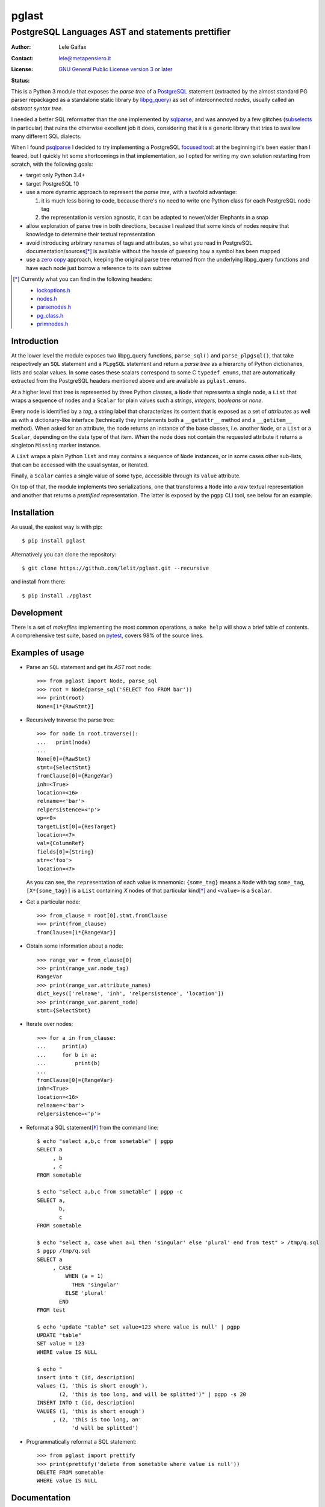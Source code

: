 .. -*- coding: utf-8 -*-
.. :Project:   pglast -- PostgreSQL Languages AST
.. :Created:   mer 02 ago 2017 14:49:24 CEST
.. :Author:    Lele Gaifax <lele@metapensiero.it>
.. :License:   GNU General Public License version 3 or later
.. :Copyright: © 2017, 2018, 2019, 2021 Lele Gaifax
..

========
 pglast
========

PostgreSQL Languages AST and statements prettifier
==================================================

:Author: Lele Gaifax
:Contact: lele@metapensiero.it
:License: `GNU General Public License version 3 or later`__
:Status: |build| |doc|

__ https://www.gnu.org/licenses/gpl.html
.. |build| image:: https://github.com/lelit/pglast/actions/workflows/ci.yml/badge.svg?branch=master
   :target: https://github.com/lelit/pglast/actions/workflows/ci.yml
   :alt: Build status
.. |doc| image:: https://readthedocs.org/projects/pglast/badge/?version=latest
   :target: https://readthedocs.org/projects/pglast/builds/
   :alt: Documentation status

This is a Python 3 module that exposes the *parse tree* of a PostgreSQL__ statement (extracted
by the almost standard PG parser repackaged as a standalone static library by `libpg_query`__)
as set of interconnected *nodes*, usually called an *abstract syntax tree*.

__ https://www.postgresql.org/
__ https://github.com/lfittl/libpg_query

I needed a better SQL reformatter than the one implemented by `sqlparse`__, and was annoyed by
a few glitches (subselects__ in particular) that ruins the otherwise excellent job it does,
considering that it is a generic library that tries to swallow many different SQL dialects.

__ https://pypi.org/project/sqlparse/
__ https://github.com/andialbrecht/sqlparse/issues/334

When I found `psqlparse`__ I decided to try implementing a PostgreSQL `focused tool`__: at the
beginning it's been easier than I feared, but I quickly hit some shortcomings in that
implementation, so I opted for writing my own solution restarting from scratch, with the
following goals:

__ https://github.com/alculquicondor/psqlparse
__ https://github.com/alculquicondor/psqlparse/pull/22

- target only Python 3.4+

- target PostgreSQL 10

- use a more dynamic approach to represent the *parse tree*, with a twofold advantage:

  1. it is much less boring to code, because there's no need to write one Python class for each
     PostgreSQL node tag

  2. the representation is version agnostic, it can be adapted to newer/older Elephants in a
     snap

- allow exploration of parse tree in both directions, because I realized that some kinds of
  nodes require that knowledge to determine their textual representation

- avoid introducing arbitrary renames of tags and attributes, so what you read in PostgreSQL
  documentation/sources\ [*]_ is available without the hassle of guessing how a symbol has been
  mapped

- use a `zero copy`__ approach, keeping the original parse tree returned from the underlying
  libpg_query functions and have each node just borrow a reference to its own subtree

__ https://en.wikipedia.org/wiki/Zero-copy

.. [*] Currently what you can find in the following headers:

       - `lockoptions.h`__
       - `nodes.h`__
       - `parsenodes.h`__
       - `pg_class.h`__
       - `primnodes.h`__

__ https://git.postgresql.org/gitweb/?p=postgresql.git;a=blob;f=src/include/nodes/lockoptions.h;hb=HEAD
__ https://git.postgresql.org/gitweb/?p=postgresql.git;a=blob;f=src/include/nodes/nodes.h;hb=HEAD
__ https://git.postgresql.org/gitweb/?p=postgresql.git;a=blob;f=src/include/nodes/parsenodes.h;hb=HEAD
__ https://git.postgresql.org/gitweb/?p=postgresql.git;a=blob;f=src/include/catalog/pg_class.h;hb=HEAD
__ https://git.postgresql.org/gitweb/?p=postgresql.git;a=blob;f=src/include/nodes/primnodes.h;hb=HEAD

Introduction
------------

At the lower level the module exposes two libpg_query functions, ``parse_sql()`` and
``parse_plpgsql()``, that take respectively an ``SQL`` statement and a ``PLpgSQL`` statement
and return a *parse tree* as a hierarchy of Python dictionaries, lists and scalar values. In
some cases these scalars correspond to some C ``typedef enums``, that are automatically
extracted from the PostgreSQL headers mentioned above and are available as ``pglast.enums``.

At a higher level that tree is represented by three Python classes, a ``Node`` that represents
a single node, a ``List`` that wraps a sequence of nodes and a ``Scalar`` for plain values such
a *strings*, *integers*, *booleans* or *none*.

Every node is identified by a *tag*, a string label that characterizes its content that is
exposed as a set of *attributes* as well as with a dictionary-like interface (technically they
implements both a ``__getattr__`` method and a ``__getitem__`` method). When asked for an
attribute, the node returns an instance of the base classes, i.e. another ``Node``, or a
``List`` or a ``Scalar``, depending on the data type of that item. When the node does not
contain the requested attribute it returns a singleton ``Missing`` marker instance.

A ``List`` wraps a plain Python ``list`` and may contains a sequence of ``Node`` instances, or
in some cases other sub-lists, that can be accessed with the usual syntax, or iterated.

Finally, a ``Scalar`` carries a single value of some type, accessible through its ``value``
attribute.

On top of that, the module implements two serializations, one that transforms a ``Node`` into a
*raw* textual representation and another that returns a *prettified* representation. The latter
is exposed by the ``pgpp`` CLI tool, see below for an example.

Installation
------------

As usual, the easiest way is with pip::

  $ pip install pglast

Alternatively you can clone the repository::

  $ git clone https://github.com/lelit/pglast.git --recursive

and install from there::

  $ pip install ./pglast

Development
-----------

There is a set of *makefiles* implementing the most common operations, a ``make help`` will
show a brief table of contents. A comprehensive test suite, based on pytest__, covers 98% of
the source lines.

__ https://docs.pytest.org/en/latest/

Examples of usage
-----------------

* Parse an ``SQL`` statement and get its *AST* root node::

   >>> from pglast import Node, parse_sql
   >>> root = Node(parse_sql('SELECT foo FROM bar'))
   >>> print(root)
   None=[1*{RawStmt}]

* Recursively traverse the parse tree::

   >>> for node in root.traverse():
   ...   print(node)
   ...
   None[0]={RawStmt}
   stmt={SelectStmt}
   fromClause[0]={RangeVar}
   inh=<True>
   location=<16>
   relname=<'bar'>
   relpersistence=<'p'>
   op=<0>
   targetList[0]={ResTarget}
   location=<7>
   val={ColumnRef}
   fields[0]={String}
   str=<'foo'>
   location=<7>

  As you can see, the ``repr``\ esentation of each value is mnemonic: ``{some_tag}`` means a
  ``Node`` with tag ``some_tag``, ``[X*{some_tag}]`` is a ``List`` containing `X` nodes of that
  particular kind\ [*]_ and ``<value>`` is a ``Scalar``.

* Get a particular node::

   >>> from_clause = root[0].stmt.fromClause
   >>> print(from_clause)
   fromClause=[1*{RangeVar}]

* Obtain some information about a node::

   >>> range_var = from_clause[0]
   >>> print(range_var.node_tag)
   RangeVar
   >>> print(range_var.attribute_names)
   dict_keys(['relname', 'inh', 'relpersistence', 'location'])
   >>> print(range_var.parent_node)
   stmt={SelectStmt}

* Iterate over nodes::

   >>> for a in from_clause:
   ...     print(a)
   ...     for b in a:
   ...         print(b)
   ...
   fromClause[0]={RangeVar}
   inh=<True>
   location=<16>
   relname=<'bar'>
   relpersistence=<'p'>

* Reformat a SQL statement\ [*]_ from the command line::

   $ echo "select a,b,c from sometable" | pgpp
   SELECT a
        , b
        , c
   FROM sometable

   $ echo "select a,b,c from sometable" | pgpp -c
   SELECT a,
          b,
          c
   FROM sometable

   $ echo "select a, case when a=1 then 'singular' else 'plural' end from test" > /tmp/q.sql
   $ pgpp /tmp/q.sql
   SELECT a
        , CASE
            WHEN (a = 1)
              THEN 'singular'
            ELSE 'plural'
          END
   FROM test

   $ echo 'update "table" set value=123 where value is null' | pgpp
   UPDATE "table"
   SET value = 123
   WHERE value IS NULL

   $ echo "
   insert into t (id, description)
   values (1, 'this is short enough'),
          (2, 'this is too long, and will be splitted')" | pgpp -s 20
   INSERT INTO t (id, description)
   VALUES (1, 'this is short enough')
        , (2, 'this is too long, an'
              'd will be splitted')

* Programmatically reformat a SQL statement::

   >>> from pglast import prettify
   >>> print(prettify('delete from sometable where value is null'))
   DELETE FROM sometable
   WHERE value IS NULL

Documentation
-------------

Latest documentation is hosted by `Read the Docs`__ at http://pglast.readthedocs.io/en/latest/

__ https://readthedocs.org/


.. [*] This is an approximation, because in principle a list could contain different kinds of
       nodes, or even sub-lists in some cases: the ``List`` representation arbitrarily shows
       the tag of the first object.

.. [*] Currently this covers most `DML` statements such as ``SELECT``\ s, ``INSERT``\ s,
       ``DELETE``\ s and ``UPDATE``\ s, fulfilling my needs, but I'd like to extend it to
       handle also `DDL` statements and, why not, `PLpgSQL` instructions too.
